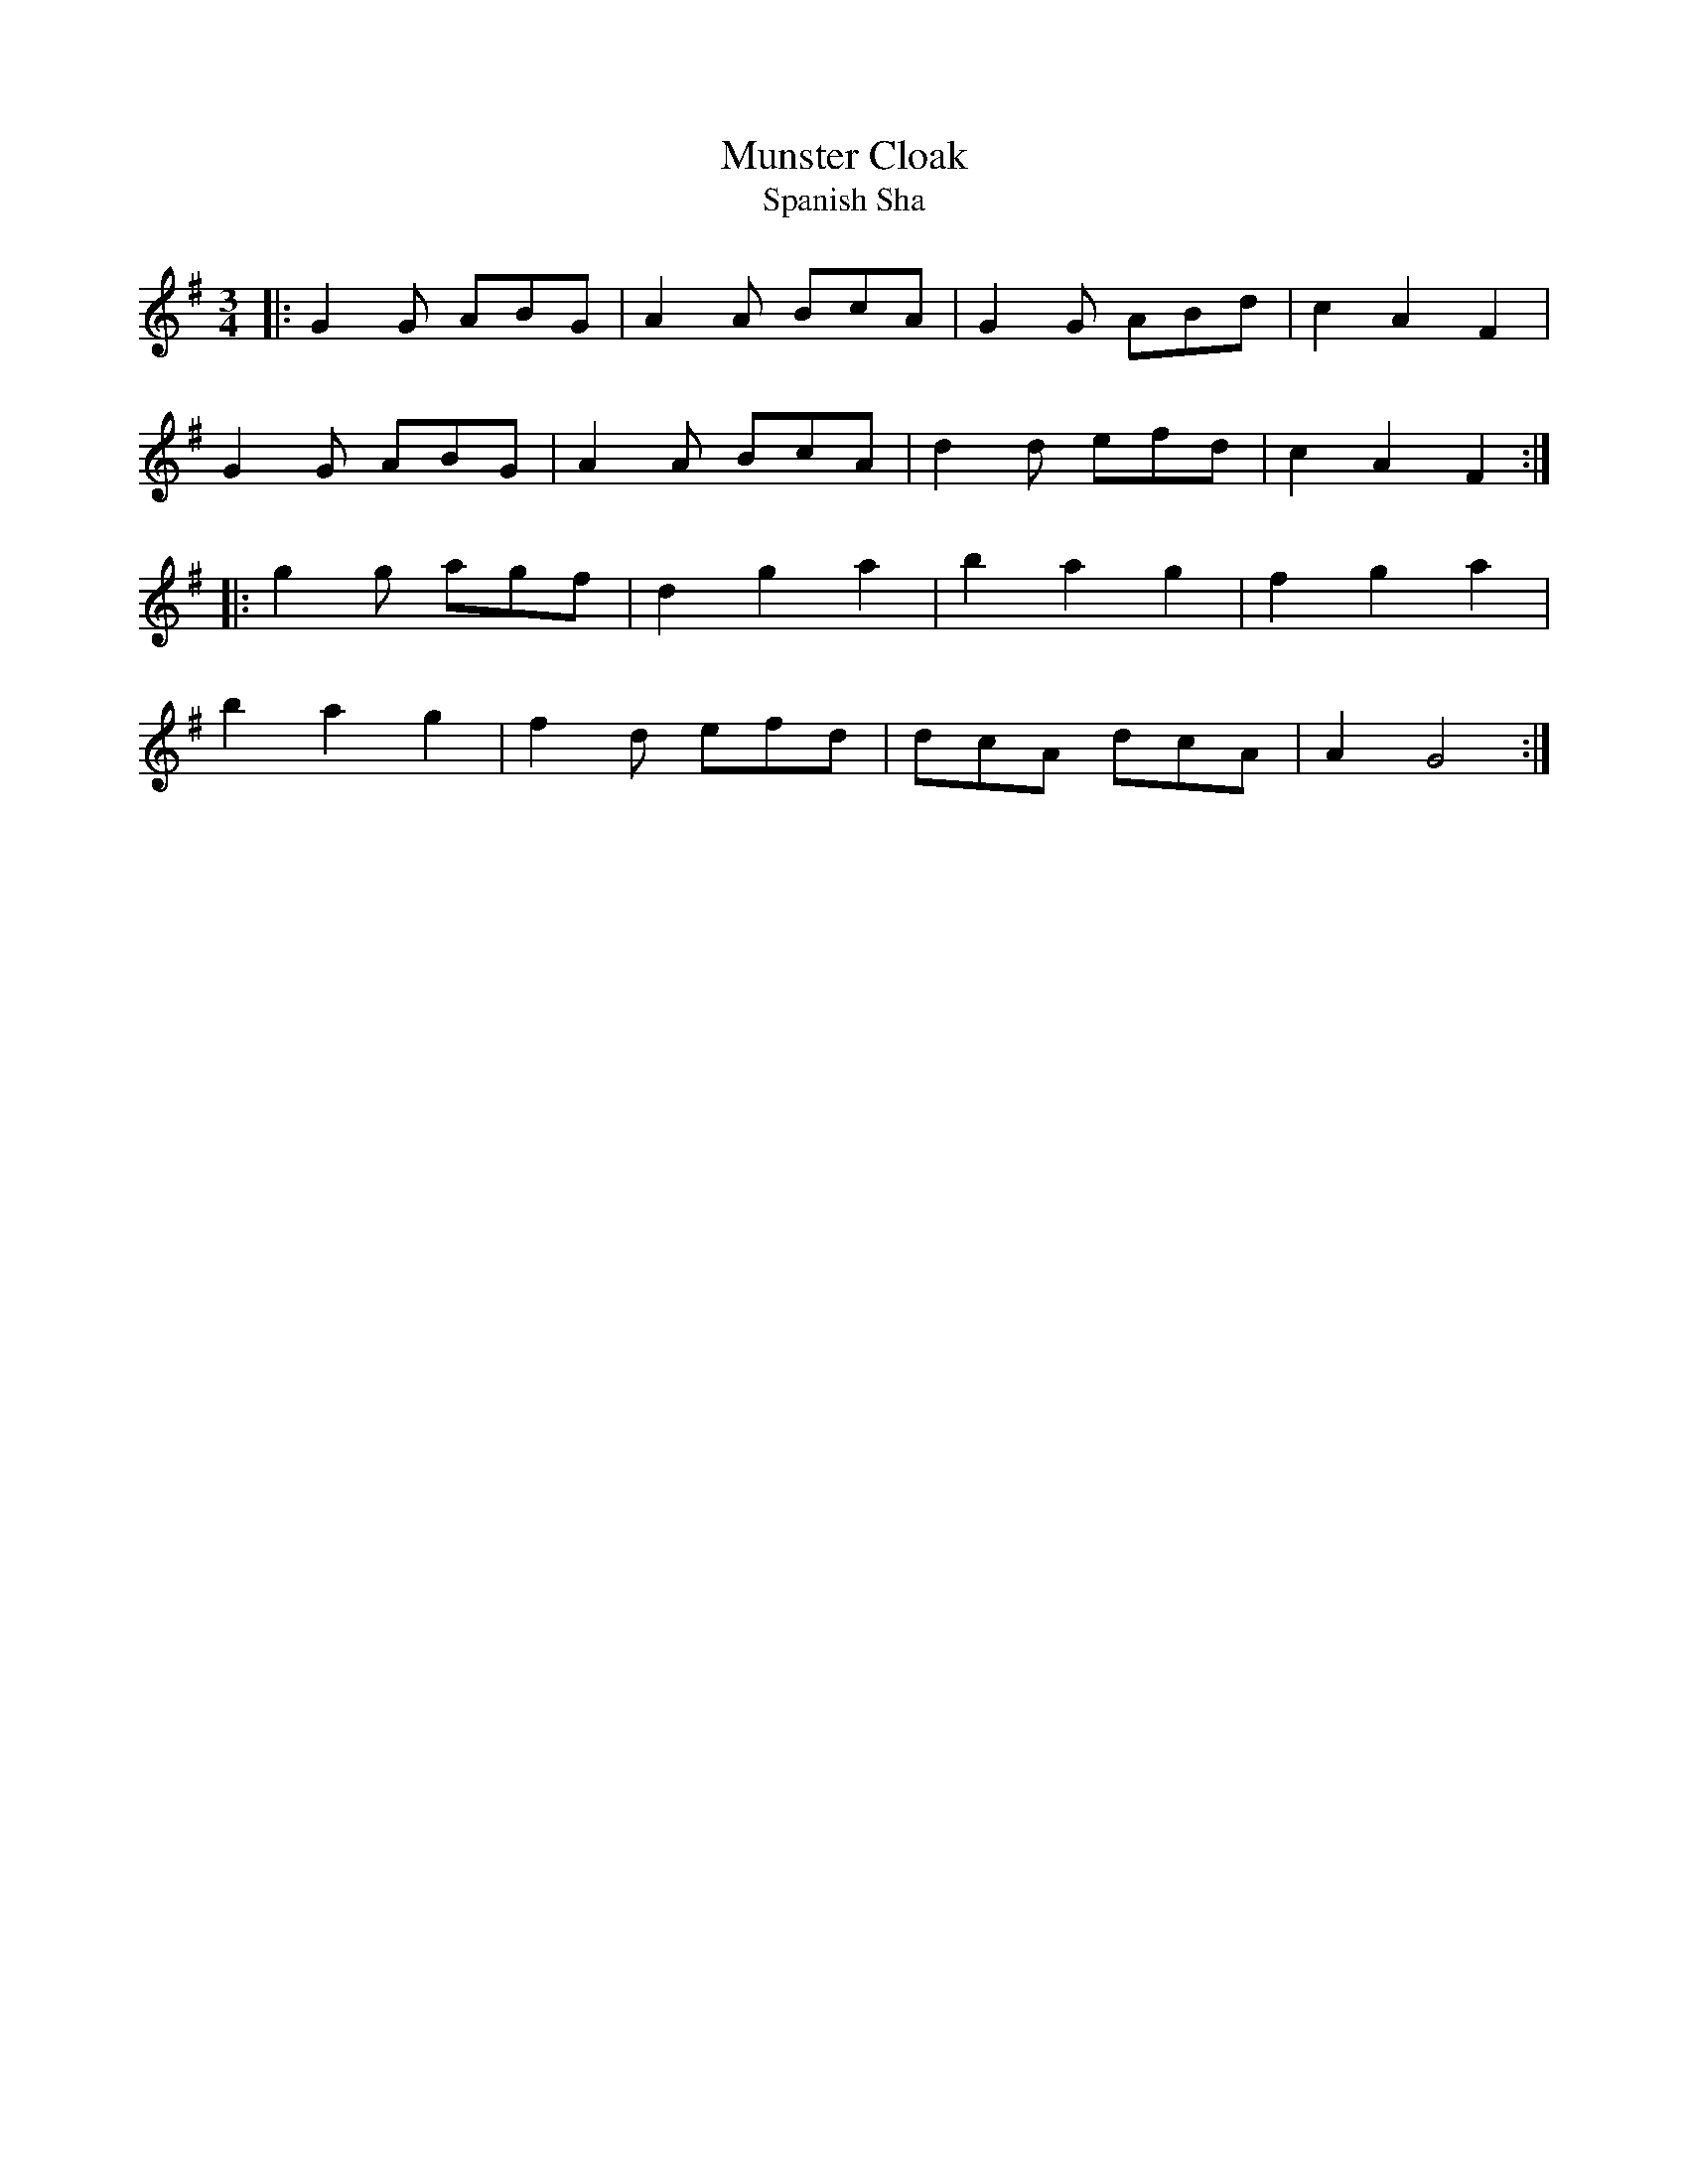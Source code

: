 X: 10
T:Munster Cloak
T:Spanish Sha
R:
M:3/4
L:1/8
K:G
|:G2G ABG|A2A BcA|G2G ABd|c2A2F2|
G2G ABG|A2A BcA|d2d efd|c2A2F2:|
|:g2g agf|d2g2a2|b2a2g2|f2g2a2|
b2a2g2|f2d efd|dcA dcA|A2G4:|
